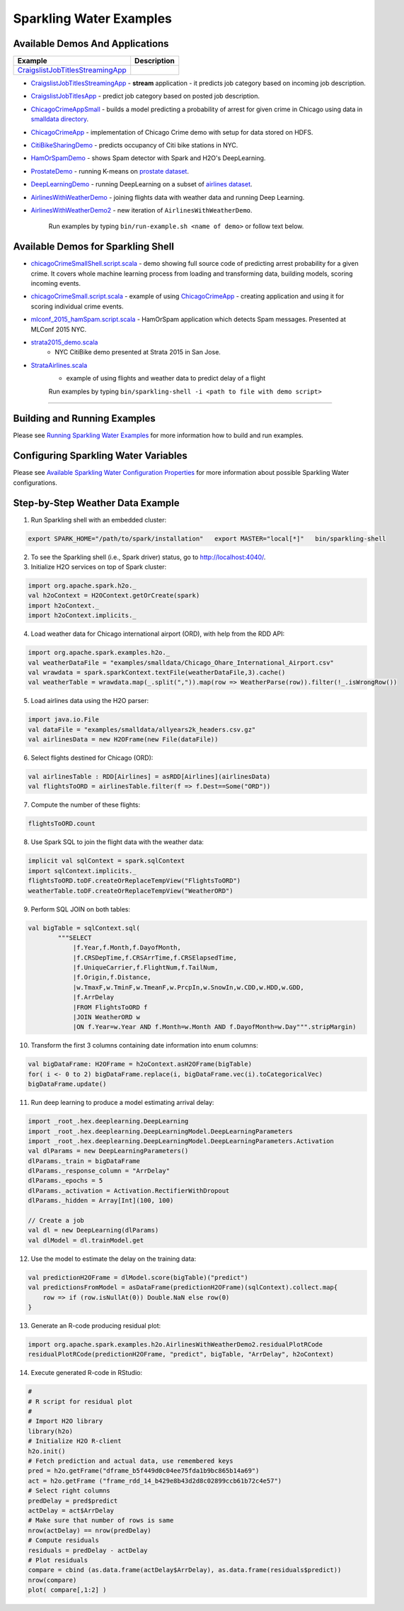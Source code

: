 Sparkling Water Examples
========================

Available Demos And Applications
--------------------------------

+---------------------------------------------------------------------+----------------------------------------+
| Example                                                             | Description                            |
+=====================================================================+========================================+
| |CraigslistJobTitlesStreamingApp|                                   |                                        |
+---------------------------------------------------------------------+----------------------------------------+

-  `CraigslistJobTitlesStreamingApp <src/main/scala/org/apache/spark/examples/h2o/CraigslistJobTitlesStreamingApp.scala>`__
   - **stream** application - it predicts job category based on incoming job description.
-  `CraigslistJobTitlesApp <src/main/scala/org/apache/spark/examples/h2o/CraigslistJobTitlesApp.scala>`__
   - predict job category based on posted job description.
-  `ChicagoCrimeAppSmall <src/main/scala/org/apache/spark/examples/h2o/ChicagoCrimeAppSmall.scala>`__
   - builds a model predicting a probability of arrest for given crime in Chicago using data in `smalldata directory <smalldata/>`__.
-  `ChicagoCrimeApp <src/main/scala/org/apache/spark/examples/h2o/ChicagoCrimeApp.scala>`__
   - implementation of Chicago Crime demo with setup for data stored on HDFS.
-  `CitiBikeSharingDemo <src/main/scala/org/apache/spark/examples/h2o/CitiBikeSharingDemo.scala>`__
   - predicts occupancy of Citi bike stations in NYC.
-  `HamOrSpamDemo <src/main/scala/org/apache/spark/examples/h2o/HamOrSpamDemo.scala>`__
   - shows Spam detector with Spark and H2O's DeepLearning.
-  `ProstateDemo <src/main/scala/org/apache/spark/examples/h2o/ProstateDemo.scala>`__
   - running K-means on `prostate dataset <smalldata/prostate.csv>`__.
-  `DeepLearningDemo <src/main/scala/org/apache/spark/examples/h2o/DeepLearningDemo.scala>`__
   - running DeepLearning on a subset of `airlines dataset <smalldata/allyears2k_headers.csv.gz>`__.
-  `AirlinesWithWeatherDemo <src/main/scala/org/apache/spark/examples/h2o/AirlinesWithWeatherDemo.scala>`__
   - joining flights data with weather data and running Deep Learning.
-  `AirlinesWithWeatherDemo2 <src/main/scala/org/apache/spark/examples/h2o/AirlinesWithWeatherDemo2.scala>`__
   - new iteration of ``AirlinesWithWeatherDemo``.

    Run examples by typing ``bin/run-example.sh <name of demo>`` or follow text below.

Available Demos for Sparkling Shell
-----------------------------------

-  `chicagoCrimeSmallShell.script.scala <scripts/chicagoCrimeSmallShell.script.scala>`__
   - demo showing full source code of predicting arrest probability for a given crime. It covers whole machine learning process from loading and transforming data, building models, scoring incoming events.
-  `chicagoCrimeSmall.script.scala <scripts/chicagoCrimeSmall.script.scala>`__
   - example of using `ChicagoCrimeApp <src/main/scala/org/apache/spark/examples/h2o/ChicagoCrimeApp.scala>`__
   - creating application and using it for scoring individual crime events.
-  `mlconf_2015_hamSpam.script.scala <scripts/mlconf_2015_hamSpam.script.scala>`__
   - HamOrSpam application which detects Spam messages. Presented at MLConf 2015 NYC.
-  `strata2015_demo.scala <scripts/strata2015_demo.scala>`__
    - NYC CitiBike demo presented at Strata 2015 in San Jose.
-  `StrataAirlines.scala <scripts/StrataAirlines.scala>`__
    - example of using flights and weather data to predict delay of a flight

    Run examples by typing ``bin/sparkling-shell -i <path to file with demo script>``

--------------

Building and Running Examples
-----------------------------

Please see `Running Sparkling Water Examples <../doc/devel/running_examples.rst>`__ for more information how to build
and run examples.

Configuring Sparkling Water Variables
-------------------------------------

Please see `Available Sparkling Water Configuration Properties <../doc/configuration/configuration_properties>`__ for
more information about possible Sparkling Water configurations.

Step-by-Step Weather Data Example
---------------------------------

1.  Run Sparkling shell with an embedded cluster:

.. code:: bash

    export SPARK_HOME="/path/to/spark/installation"   export MASTER="local[*]"   bin/sparkling-shell

2.  To see the Sparkling shell (i.e., Spark driver) status, go to http://localhost:4040/.

3.  Initialize H2O services on top of Spark cluster:

.. code:: scala

    import org.apache.spark.h2o._
    val h2oContext = H2OContext.getOrCreate(spark)
    import h2oContext._
    import h2oContext.implicits._

4.  Load weather data for Chicago international airport (ORD), with help
    from the RDD API:

.. code:: scala

    import org.apache.spark.examples.h2o._
    val weatherDataFile = "examples/smalldata/Chicago_Ohare_International_Airport.csv"
    val wrawdata = spark.sparkContext.textFile(weatherDataFile,3).cache()
    val weatherTable = wrawdata.map(_.split(",")).map(row => WeatherParse(row)).filter(!_.isWrongRow())

5.  Load airlines data using the H2O parser:

.. code:: scala

    import java.io.File
    val dataFile = "examples/smalldata/allyears2k_headers.csv.gz"
    val airlinesData = new H2OFrame(new File(dataFile))

6.  Select flights destined for Chicago (ORD):

.. code:: scala

    val airlinesTable : RDD[Airlines] = asRDD[Airlines](airlinesData)
    val flightsToORD = airlinesTable.filter(f => f.Dest==Some("ORD"))

7.  Compute the number of these flights:

.. code:: scala

    flightsToORD.count

8.  Use Spark SQL to join the flight data with the weather data:

.. code:: scala

    implicit val sqlContext = spark.sqlContext
    import sqlContext.implicits._
    flightsToORD.toDF.createOrReplaceTempView("FlightsToORD")
    weatherTable.toDF.createOrReplaceTempView("WeatherORD")

9.  Perform SQL JOIN on both tables:

.. code:: scala

    val bigTable = sqlContext.sql(
            """SELECT
                |f.Year,f.Month,f.DayofMonth,
                |f.CRSDepTime,f.CRSArrTime,f.CRSElapsedTime,
                |f.UniqueCarrier,f.FlightNum,f.TailNum,
                |f.Origin,f.Distance,
                |w.TmaxF,w.TminF,w.TmeanF,w.PrcpIn,w.SnowIn,w.CDD,w.HDD,w.GDD,
                |f.ArrDelay
                |FROM FlightsToORD f
                |JOIN WeatherORD w
                |ON f.Year=w.Year AND f.Month=w.Month AND f.DayofMonth=w.Day""".stripMargin)

10. Transform the first 3 columns containing date information into enum columns:

.. code:: scala

    val bigDataFrame: H2OFrame = h2oContext.asH2OFrame(bigTable)
    for( i <- 0 to 2) bigDataFrame.replace(i, bigDataFrame.vec(i).toCategoricalVec)
    bigDataFrame.update()

11. Run deep learning to produce a model estimating arrival delay:

.. code:: scala

    import _root_.hex.deeplearning.DeepLearning
    import _root_.hex.deeplearning.DeepLearningModel.DeepLearningParameters
    import _root_.hex.deeplearning.DeepLearningModel.DeepLearningParameters.Activation
    val dlParams = new DeepLearningParameters()
    dlParams._train = bigDataFrame
    dlParams._response_column = "ArrDelay"
    dlParams._epochs = 5
    dlParams._activation = Activation.RectifierWithDropout
    dlParams._hidden = Array[Int](100, 100)

    // Create a job
    val dl = new DeepLearning(dlParams)
    val dlModel = dl.trainModel.get


12. Use the model to estimate the delay on the training data:

.. code:: scala

    val predictionH2OFrame = dlModel.score(bigTable)("predict")
    val predictionsFromModel = asDataFrame(predictionH2OFrame)(sqlContext).collect.map{
        row => if (row.isNullAt(0)) Double.NaN else row(0)
    }

13. Generate an R-code producing residual plot:

.. code:: scala

    import org.apache.spark.examples.h2o.AirlinesWithWeatherDemo2.residualPlotRCode
    residualPlotRCode(predictionH2OFrame, "predict", bigTable, "ArrDelay", h2oContext)

14. Execute generated R-code in RStudio:

.. code:: R

    #
    # R script for residual plot
    #
    # Import H2O library
    library(h2o)
    # Initialize H2O R-client
    h2o.init()
    # Fetch prediction and actual data, use remembered keys
    pred = h2o.getFrame("dframe_b5f449d0c04ee75fda1b9bc865b14a69")
    act = h2o.getFrame ("frame_rdd_14_b429e8b43d2d8c02899ccb61b72c4e57")
    # Select right columns
    predDelay = pred$predict
    actDelay = act$ArrDelay
    # Make sure that number of rows is same
    nrow(actDelay) == nrow(predDelay)
    # Compute residuals
    residuals = predDelay - actDelay
    # Plot residuals
    compare = cbind (as.data.frame(actDelay$ArrDelay), as.data.frame(residuals$predict))
    nrow(compare)
    plot( compare[,1:2] )

.. |CraigslistJobTitlesStreamingApp| replace:: `CraigslistJobTitlesStreamingApp <src/main/scala/org/apache/spark/examples/h2o/CraigslistJobTitlesStreamingApp.scala>`__